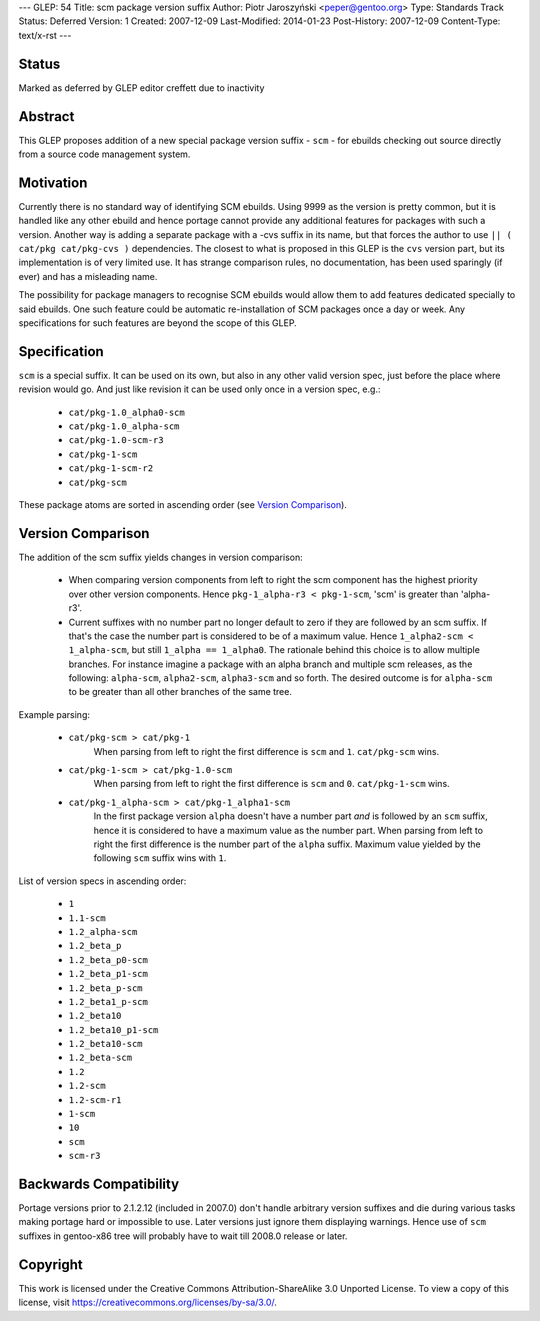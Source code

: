 ---
GLEP: 54
Title: scm package version suffix
Author: Piotr Jaroszyński <peper@gentoo.org>
Type: Standards Track
Status: Deferred
Version: 1
Created: 2007-12-09
Last-Modified: 2014-01-23
Post-History: 2007-12-09
Content-Type: text/x-rst
---

Status
======

Marked as deferred by GLEP editor creffett due to inactivity

Abstract
========

This GLEP proposes addition of a new special package version suffix - ``scm`` -
for ebuilds checking out source directly from a source code management system.

Motivation
==========

Currently there is no standard way of identifying SCM ebuilds. Using 9999 as the
version is pretty common, but it is handled like any other ebuild and hence
portage cannot provide any additional features for packages with such a version.
Another way is adding a separate package with a -cvs suffix in its name, but 
that forces the author to use ``|| ( cat/pkg cat/pkg-cvs )`` dependencies. The
closest to what is proposed in this GLEP is the ``cvs`` version part, but its
implementation is of very limited use. It has strange comparison rules, no
documentation, has been used sparingly (if ever) and has a misleading name.

The possibility for package managers to recognise SCM ebuilds would allow them
to add features dedicated specially to said ebuilds. One such feature could be
automatic re-installation of SCM packages once a day or week.  Any
specifications for such features are beyond the scope of this GLEP.

Specification
=============


``scm`` is a special suffix. It can be used on its own, but also in any other
valid version spec, just before the place where revision would go. And just like
revision it can be used only once in a version spec, e.g.:

  *  ``cat/pkg-1.0_alpha0-scm``
  *  ``cat/pkg-1.0_alpha-scm``
  *  ``cat/pkg-1.0-scm-r3``
  *  ``cat/pkg-1-scm``
  *  ``cat/pkg-1-scm-r2``
  *  ``cat/pkg-scm``

These package atoms are sorted in ascending order (see `Version Comparison`_).

Version Comparison
==================

The addition of the scm suffix yields changes in version comparison:

  *  When comparing version components from left to right the scm component has the
     highest priority over other version components.  Hence 
     ``pkg-1_alpha-r3 < pkg-1-scm``, 'scm' is greater than 'alpha-r3'.
  *  Current suffixes with no number part no longer default to zero if they are
     followed by an scm suffix. If that's the case the number part is considered
     to be of a maximum value. Hence ``1_alpha2-scm < 1_alpha-scm``, but still
     ``1_alpha == 1_alpha0``.  The rationale behind this choice is to allow
     multiple branches.  For instance imagine a package with an alpha branch
     and multiple scm releases, as the following: ``alpha-scm``,
     ``alpha2-scm``, ``alpha3-scm`` and so forth.  The desired outcome is
     for ``alpha-scm`` to be greater than all other branches of the same tree.

Example parsing:

  *  ``cat/pkg-scm > cat/pkg-1``
       When parsing from left to right the first difference is ``scm`` and
       ``1``. ``cat/pkg-scm`` wins.
  *  ``cat/pkg-1-scm > cat/pkg-1.0-scm``
       When parsing from left to right the first difference is ``scm`` and
       ``0``. ``cat/pkg-1-scm`` wins.
  *  ``cat/pkg-1_alpha-scm > cat/pkg-1_alpha1-scm``
       In the first package version ``alpha`` doesn't have a number part *and*
       is followed by an ``scm`` suffix, hence it is considered to have a maximum
       value as the number part. When parsing from left to right the first
       difference is the number part of the ``alpha`` suffix. Maximum value
       yielded by the following ``scm`` suffix wins with ``1``.

List of version specs in ascending order:

  *  ``1``
  *  ``1.1-scm``
  *  ``1.2_alpha-scm``
  *  ``1.2_beta_p``
  *  ``1.2_beta_p0-scm``
  *  ``1.2_beta_p1-scm``
  *  ``1.2_beta_p-scm``
  *  ``1.2_beta1_p-scm``
  *  ``1.2_beta10``
  *  ``1.2_beta10_p1-scm``
  *  ``1.2_beta10-scm``
  *  ``1.2_beta-scm``
  *  ``1.2``
  *  ``1.2-scm``
  *  ``1.2-scm-r1``
  *  ``1-scm``
  *  ``10``
  *  ``scm``
  *  ``scm-r3``


Backwards Compatibility
=======================

Portage versions prior to 2.1.2.12 (included in 2007.0) don't handle arbitrary
version suffixes and die during various tasks making portage hard or impossible
to use. Later versions just ignore them displaying warnings. Hence use of
``scm`` suffixes in gentoo-x86 tree will probably have to wait till 2008.0
release or later.

Copyright
=========

This work is licensed under the Creative Commons Attribution-ShareAlike 3.0
Unported License.  To view a copy of this license, visit
https://creativecommons.org/licenses/by-sa/3.0/.

.. vim: set tw=80 fileencoding=utf-8 spell spelllang=en et :
